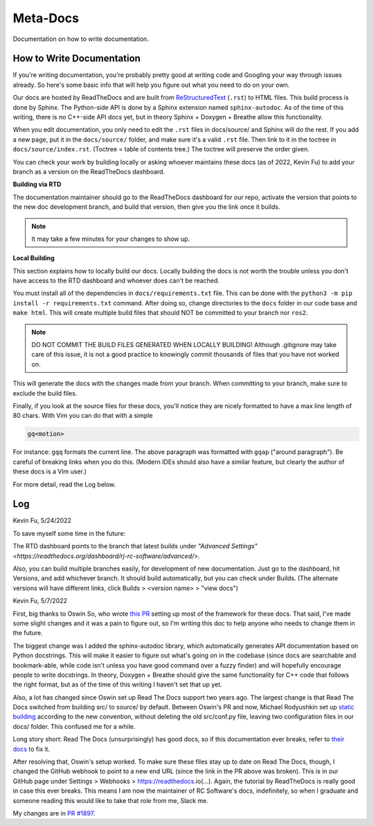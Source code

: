 Meta-Docs
=========

Documentation on how to write documentation.

How to Write Documentation
--------------------------

If you're writing documentation, you're probably pretty good at writing code and
Googling your way through issues already. So here's some basic info that will
help you figure out what you need to do on your own.

Our docs are hosted by ReadTheDocs and are built from `ReStructuredText
<https://docutils.sourceforge.io/docs/user/rst/quickref.html>`_ (``.rst``) to
HTML files. This build process is done by Sphinx. The Python-side API is done
by a Sphinx extension named ``sphinx-autodoc``. As of the time of this writing,
there is no C++-side API docs yet, but in theory Sphinx + Doxygen + Breathe
allow this functionality.

When you edit documentation, you only need to edit the ``.rst`` files in
docs/source/ and Sphinx will do the rest. If you add a new page, put it in the
``docs/source/`` folder, and make sure it's a valid ``.rst`` file. Then link to
it in the toctree in ``docs/source/index.rst``. (Toctree = table of contents
tree.) The toctree will preserve the order given.

You can check your work by building locally or asking whoever maintains these
docs (as of 2022, Kevin Fu) to add your branch as a version on the ReadTheDocs
dashboard.

**Building via RTD**

The documentation maintainer should go to the ReadTheDocs dashboard for our
repo, activate the version that points to the new doc development branch, and
build that version, then give you the link once it builds.

.. note::

    It may take a few minutes for your changes to show up.

**Local Building**

This section explains how to locally build our docs. Locally building the docs
is not worth the trouble unless you don't have access to the RTD dashboard and
whoever does can't be reached.

You must install all of the dependencies in ``docs/requirements.txt`` file. This
can be done with the  ``python3 -m pip install -r requirements.txt`` command.
After doing so, change directories to the ``docs`` folder in our code base and
``make html``. This will create multiple build files that should NOT be
committed to your branch nor ``ros2``.

.. note::

    DO NOT COMMIT THE BUILD FILES GENERATED WHEN LOCALLY BUILDING! Although
    .gitignore may take care of this issue, it is not a good practice to
    knowingly commit thousands of files that you have not worked on.

This will generate the docs with the changes made from your branch. When
committing to your branch, make sure to exclude the build files.

Finally, if you look at the source files for these docs, you'll notice they are
nicely formatted to have a max line length of 80 chars. With Vim you can do that
with a simple

.. code-block::

   gq<motion>

For instance: ``gqq`` formats the current line. The above paragraph was
formatted with ``gqap`` ("around paragraph"). Be careful of breaking links when
you do this. (Modern IDEs should also have a similar feature, but clearly the
author of these docs is a Vim user.)

For more detail, read the Log below.

Log
---

Kevin Fu, 5/24/2022

To save myself some time in the future:

The RTD dashboard points to the branch that latest builds under `"Advanced
Settings" <https://readthedocs.org/dashboard/rj-rc-software/advanced/>`.

Also, you can build multiple branches easily, for development of new
documentation. Just go to the dashboard, hit Versions, and add whichever branch.
It should build automatically, but you can check under Builds. (The alternate
versions will have different links, click Builds > <version name> > "view docs")

Kevin Fu, 5/7/2022

First, big thanks to Oswin So, who wrote `this PR
<https://github.com/RoboJackets/robocup-software/pull/1574>`_ setting up most of
the framework for these docs. That said, I've made some slight changes and it
was a pain to figure out, so I'm writing this doc to help anyone who needs to
change them in the future.

The biggest change was I added the sphinx-autodoc library, which automatically
generates API documentation based on Python docstrings. This will make it easier
to figure out what's going on in the codebase (since docs are searchable and
bookmark-able, while code isn't unless you have good command over a fuzzy
finder) and will hopefully encourage people to write docstrings. In theory,
Doxygen + Breathe should give the same functionality for C++ code that follows
the right format, but as of the time of this writing I haven't set that up yet.

Also, a lot has changed since Oswin set up Read The Docs support two years ago.
The largest change is that Read The Docs switched from building src/ to source/
by default. Between Oswin's PR and now, Michael Rodyushkin set up `static
building <https://github.com/RoboJackets/robocup-software/pull/1882>`_ according
to the new convention, without deleting the old src/conf.py file, leaving two
configuration files in our docs/ folder. This confused me for a while.

Long story short: Read The Docs (unsurprisingly) has good docs, so if this
documentation ever breaks, refer to `their docs
<https://docs.readthedocs.io/en/stable/tutorial/index.html>`_ to fix it.

After resolving that, Oswin's setup worked. To make sure these files stay up to
date on Read The Docs, though, I changed the GitHub webhook to point to a new
end URL (since the link in the PR above was broken). This is in our GitHub page
under Settings > Webhooks > https://readthedocs.io(...). Again, the tutorial by
ReadTheDocs is really good in case this ever breaks. This means I am now the
maintainer of RC Software's docs, indefinitely, so when I graduate and someone
reading this would like to take that role from me, Slack me.

My changes are in `PR #1897
<https://github.com/RoboJackets/robocup-software/pull/1897>`_.
